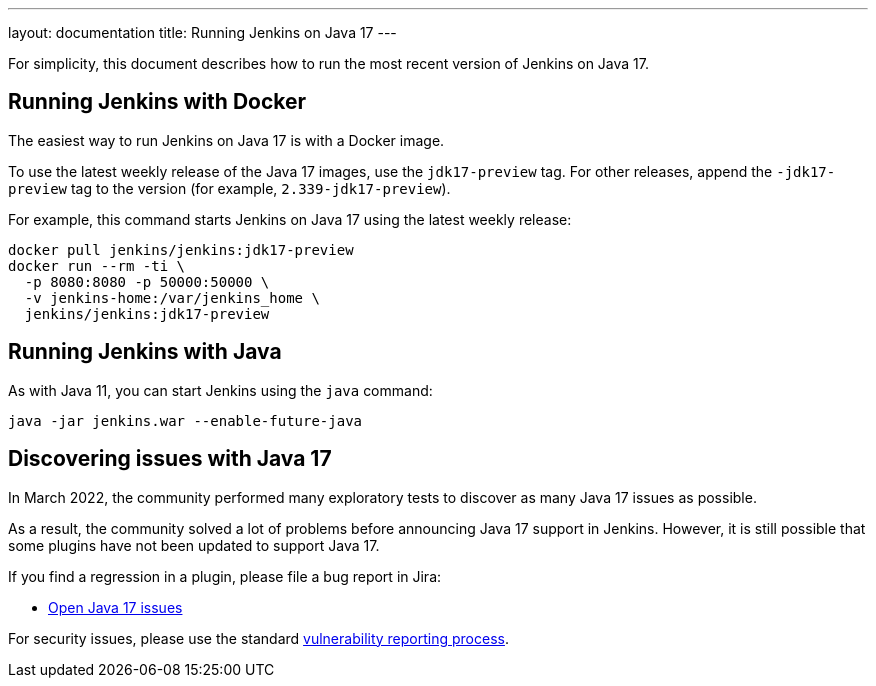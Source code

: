 ---
layout: documentation
title: Running Jenkins on Java 17
---

For simplicity, this document describes how to run the most recent version of Jenkins on Java 17.

== Running Jenkins with Docker

The easiest way to run Jenkins on Java 17 is with a Docker image.

To use the latest weekly release of the Java 17 images, use the `jdk17-preview` tag. For other releases, append the `-jdk17-preview` tag to the version (for example, `2.339-jdk17-preview`).

For example, this command starts Jenkins on Java 17 using the latest weekly release:

[source, shell]
----
docker pull jenkins/jenkins:jdk17-preview
docker run --rm -ti \
  -p 8080:8080 -p 50000:50000 \
  -v jenkins-home:/var/jenkins_home \
  jenkins/jenkins:jdk17-preview
----

== Running Jenkins with Java

As with Java 11, you can start Jenkins using the `java` command:

[source, shell]
----
java -jar jenkins.war --enable-future-java
----

== Discovering issues with Java 17

In March 2022, the community performed many exploratory tests to discover as many Java 17 issues as possible.

As a result, the community solved a lot of problems before announcing Java 17 support in Jenkins. However, it is still possible that some plugins have not been updated to support Java 17.

If you find a regression in a plugin, please file a bug report in Jira:

* link:https://issues.jenkins.io/browse/JENKINS-67908[Open Java 17 issues]

For security issues, please use the standard link:/security/#reporting-vulnerabilities[vulnerability reporting process].
